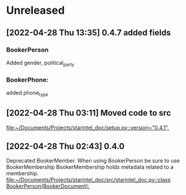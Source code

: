 * Unreleased
** [2022-04-28 Thu 13:35] 0.4.7 added fields
*** BookerPerson
Added gender, political_party

*** BookerPhone:
added phone_type
** [2022-04-28 Thu 03:11] Moved code to src

[[file:~/Documents/Projects/starintel_doc/setup.py::version="0.4.1",]]
** [2022-04-28 Thu 02:43] 0.4.0
Deprecated BookerMember. When using BookerPerson be sure to use BookerMembership
BookerMembership holds metadata related to a membership.
[[file:~/Documents/Projects/starintel_doc/src/starintel_doc.py::class BookerPerson(BookerDocument):]]
